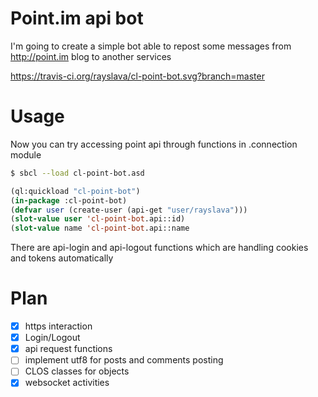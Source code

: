 * Point.im api bot
  I'm going to create a simple bot able to repost some messages from http://point.im blog to another services
  #+CAPTION: Travis build status
  #+NAME:   fig:build-status
  [[https://travis-ci.org/rayslava/cl-point-bot.svg?branch=master]]

* Usage
  Now you can try accessing point api through functions in .connection module
  #+BEGIN_SRC bash
  $ sbcl --load cl-point-bot.asd
  #+END_SRC
  #+BEGIN_SRC lisp
  (ql:quickload "cl-point-bot")
  (in-package :cl-point-bot)
  (defvar user (create-user (api-get "user/rayslava")))
  (slot-value user 'cl-point-bot.api::id)
  (slot-value name 'cl-point-bot.api::name
  #+END_SRC
  There are api-login and api-logout functions which are handling cookies and tokens automatically

* Plan
  - [X] https interaction
  - [X] Login/Logout
  - [X] api request functions
  - [ ] implement utf8 for posts and comments posting
  - [ ] CLOS classes for objects
  - [X] websocket activities
